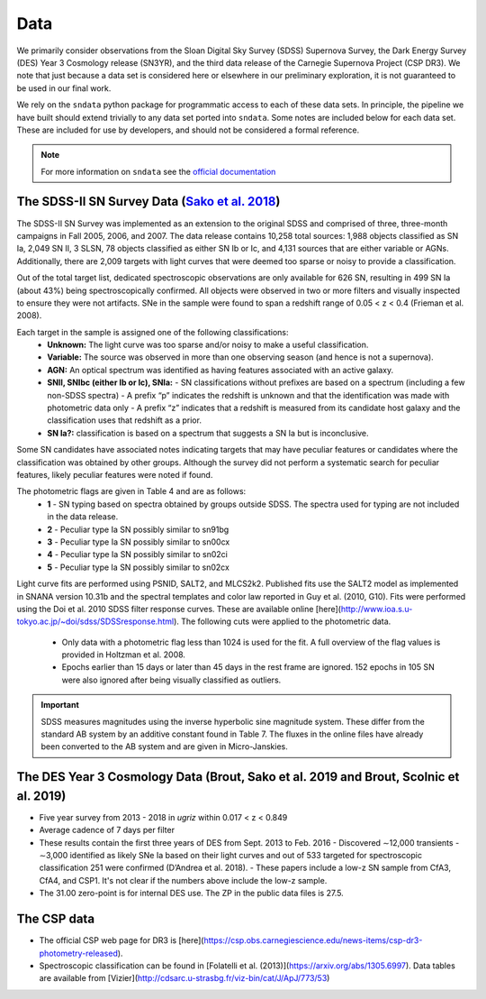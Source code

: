 Data
====

We primarily consider observations from the Sloan Digital Sky Survey (SDSS)
Supernova Survey, the Dark Energy Survey (DES) Year 3 Cosmology release
(SN3YR), and the third data release of the Carnegie Supernova Project
(CSP DR3). We note that just because a data set is considered here or
elsewhere in our preliminary exploration, it is not guaranteed to be used
in our final work.

We rely on the ``sndata`` python package for programmatic access to
each of these data sets. In principle, the pipeline we have built should
extend trivially to any data set ported into ``sndata``.
Some notes are included below for each data set. These are included for use
by developers, and should not be considered a formal reference.

.. note:: For more information on ``sndata`` see the
  `official documentation <https://sn-data.readthedocs.io/en/latest/>`_

The SDSS-II SN Survey Data (`Sako et al. 2018 <https://iopscience.iop.org/article/10.1088/1538-3873/aab4e0/meta>`_)
-------------------------------------------------------------------------------------------------------------------

The SDSS-II SN Survey was implemented as an extension to the original SDSS and
comprised of three, three-month campaigns in Fall 2005, 2006, and 2007.
The data release contains 10,258 total sources: 1,988 objects classified as
SN Ia, 2,049 SN II, 3 SLSN, 78 objects classified as either SN Ib or Ic, and
4,131 sources that are either variable or AGNs. Additionally, there are 2,009
targets with light curves that were deemed too sparse or noisy to provide a
classification.

Out of the total target list, dedicated spectroscopic observations are only
available for 626 SN, resulting in 499 SN Ia (about 43%) being
spectroscopically confirmed. All objects were observed in two or more filters
and visually inspected to ensure they were not artifacts. SNe in the sample
were found to span a redshift range of 0.05 < z < 0.4 (Frieman et al. 2008).

Each target in the sample is assigned one of the following classifications:
    - **Unknown:** The light curve was too sparse and/or noisy to make a useful classification.
    - **Variable:** The source was observed in more than one observing season (and hence is not a supernova).
    - **AGN:** An optical spectrum was identified as having features associated with an active galaxy.
    - **SNII, SNIbc (either Ib or Ic), SNIa:**
      - SN classifications without prefixes are based on a spectrum (including a few non-SDSS spectra)
      - A prefix “p” indicates the redshift is unknown and that the identification was made with photometric data only
      - A prefix “z” indicates that a redshift is measured from its candidate host galaxy and the classification uses that redshift as a prior.

    - **SN Ia?:** classification is based on a spectrum that suggests a SN Ia but is inconclusive.

Some SN candidates have associated notes indicating targets that may have peculiar
features or candidates where the classification was obtained by other groups.
Although the survey did not perform a systematic search for peculiar features,
likely peculiar features were noted if found.

The photometric flags are given in Table 4 and are as follows:
    - **1** - SN typing based on spectra obtained by groups outside SDSS. The spectra used for typing are not included in the data release.
    - **2** - Peculiar type Ia SN possibly similar to sn91bg
    - **3** - Peculiar type Ia SN possibly similar to sn00cx
    - **4** - Peculiar type Ia SN possibly similar to sn02ci
    - **5** - Peculiar type Ia SN possibly similar to sn02cx

Light curve fits are performed using PSNID, SALT2, and MLCS2k2. Published fits
use the SALT2 model as implemented in SNANA version 10.31b and the spectral
templates and color law reported in Guy et al. (2010, G10). Fits were
performed using the Doi et al. 2010 SDSS filter response curves. These are
available online [here](http://www.ioa.s.u-tokyo.ac.jp/~doi/sdss/SDSSresponse.html).
The following cuts were applied to the photometric data.

  - Only data with a photometric flag less than 1024 is used for the fit.
    A full overview of the flag values is provided in Holtzman et al. 2008.
  - Epochs earlier than 15 days or later than 45 days in the rest frame are
    ignored. 152 epochs in 105 SN were also ignored after being visually
    classified as outliers.

.. important:: SDSS measures magnitudes using the inverse hyperbolic sine
   magnitude system. These differ from the standard AB system by an additive
   constant found in Table 7. The fluxes in the online files have already been
   converted to the AB system and are given in Micro-Janskies.


The DES Year 3 Cosmology Data (Brout, Sako et al. 2019 and Brout, Scolnic et al. 2019)
--------------------------------------------------------------------------------------

- Five year survey from 2013 - 2018 in *ugriz* within 0.017 < z < 0.849
-  Average cadence of 7 days per filter
- These results contain the first three years of DES from Sept. 2013 to Feb. 2016
  - Discovered ∼12,000 transients
  - ∼3,000 identified as likely SNe Ia based on their light curves and out of 533 targeted for spectroscopic classification 251 were confirmed (D’Andrea et al. 2018).
  - These papers include a low-z SN sample from CfA3, CfA4, and CSP1. It's not clear if the numbers above include the low-z sample.

- The 31.00 zero-point is for internal DES use. The ZP in the public data files is 27.5.



The CSP data
------------

- The official CSP web page for DR3 is [here](https://csp.obs.carnegiescience.edu/news-items/csp-dr3-photometry-released).
- Spectroscopic classification can be found in [Folatelli et al. (2013)](https://arxiv.org/abs/1305.6997). Data tables are available from [Vizier](http://cdsarc.u-strasbg.fr/viz-bin/cat/J/ApJ/773/53)
